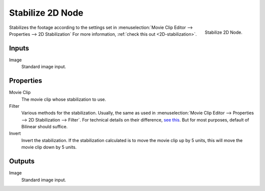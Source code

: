 
*****************
Stabilize 2D Node
*****************

.. figure:: /images/compositing_nodes_stabilize2d.png
   :align: right
   :width: 150px

   Stabilize 2D Node.

Stabilizes the footage according to the settings set in
:menuselection:`Movie Clip Editor --> Properties --> 2D Stabilization`
For more information, :ref:`check this out <2D-stabilization>`.


Inputs
======

Image
   Standard image input.


Properties
==========

Movie Clip
   The movie clip whose stabilization to use.

Filter
   Various methods for the stabilization.
   Usually, the same as used in
   :menuselection:`Movie Clip Editor --> Properties --> 2D Stabilization --> Filter`.
   For technical details on their difference,
   `see this <http://www.mathworks.com/help/vision/ug/interpolation-methods.html>`_.
   But for most purposes, default of Bilinear should suffice.

Invert
   Invert the stabilization. If the stabilization calculated is to move the movie clip up by 5 units,
   this will move the movie clip down by 5 units.


Outputs
=======

Image
   Standard image input.

